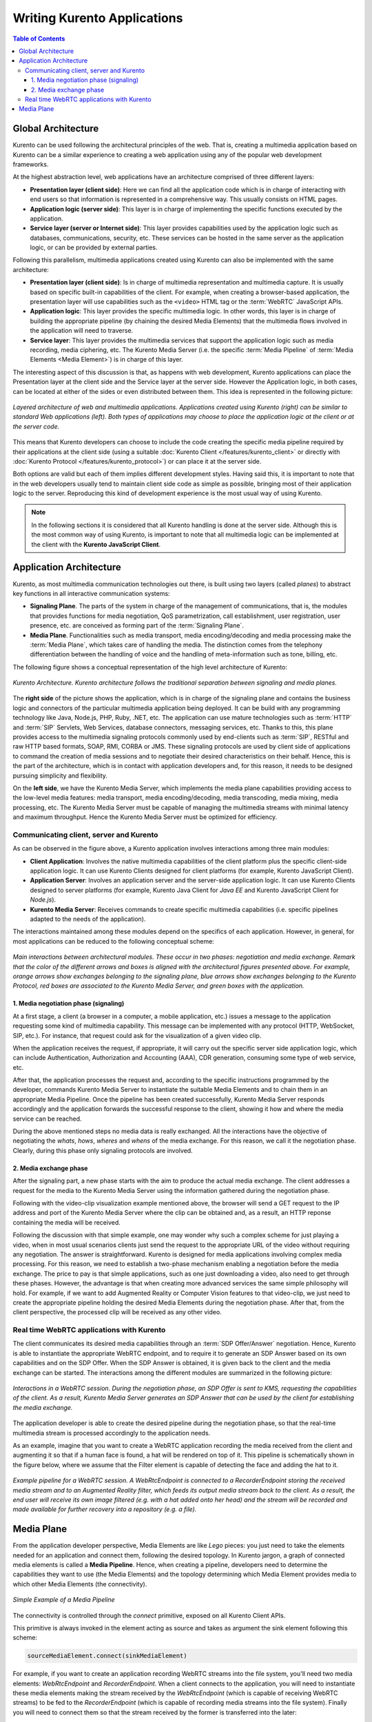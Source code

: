 ============================
Writing Kurento Applications
============================

.. contents:: Table of Contents



Global Architecture
===================

Kurento can be used following the architectural principles of the web. That is, creating a multimedia application based on Kurento can be a similar experience to creating a web application using any of the popular web development frameworks.

At the highest abstraction level, web applications have an architecture comprised of three different layers:

- **Presentation layer (client side)**: Here we can find all the application code which is in charge of interacting with end users so that information is represented in a comprehensive way. This usually consists on HTML pages.

- **Application logic (server side)**: This layer is in charge of implementing the specific functions executed by the application.

- **Service layer (server or Internet side)**: This layer provides capabilities used by the application logic such as databases, communications, security, etc. These services can be hosted in the same server as the application logic, or can be provided by external parties.

Following this parallelism, multimedia applications created using Kurento can also be implemented with the same architecture:

- **Presentation layer (client side)**: Is in charge of multimedia representation and multimedia capture. It is usually based on specific built-in capabilities of the client. For example, when creating a browser-based application, the presentation layer will use capabilities such as the ``<video>`` HTML tag or the :term:`WebRTC` JavaScript APIs.

- **Application logic**: This layer provides the specific multimedia logic. In other words, this layer is in charge of building the appropriate pipeline (by chaining the desired Media Elements) that the multimedia flows involved in the application will need to traverse.

- **Service layer**: This layer provides the multimedia services that support the application logic such as media recording, media ciphering, etc. The Kurento Media Server (i.e. the specific :term:`Media Pipeline` of :term:`Media Elements <Media Element>`) is in charge of this layer.

The interesting aspect of this discussion is that, as happens with web development, Kurento applications can place the Presentation layer at the client side and the Service layer at the server side. However the Application logic, in both cases, can be located at either of the sides or even distributed between them. This idea is represented in the following picture:

.. figure:: ../images/Applications_Layered_Architecture.png
   :align:  center
   :alt:    Layered architecture of web and multimedia applications

   *Layered architecture of web and multimedia applications. Applications created using Kurento (right) can be similar to standard Web applications (left). Both types of applications may choose to place the application logic at the client or at the server code.*

This means that Kurento developers can choose to include the code creating the specific media pipeline required by their applications at the client side (using a suitable :doc:`Kurento Client </features/kurento_client>` or directly with :doc:`Kurento Protocol </features/kurento_protocol>`) or can place it at the server side.

Both options are valid but each of them implies different development styles. Having said this, it is important to note that in the web developers usually tend to maintain client side code as simple as possible, bringing most of their application logic to the server. Reproducing this kind of development experience is the most usual way of using Kurento.

.. note::

   In the following sections it is considered that all Kurento handling is done at the server side. Although this is the most common way of using Kurento, is important to note that all multimedia logic can be implemented at the client with the **Kurento JavaScript Client**.



Application Architecture
========================

Kurento, as most multimedia communication technologies out there, is built using two layers (called *planes*) to abstract key functions in all interactive communication systems:

- **Signaling Plane**. The parts of the system in charge of the management of communications, that is, the modules that provides functions for media negotiation, QoS parametrization, call establishment, user registration, user presence, etc. are conceived as forming part of the :term:`Signaling Plane`.

- **Media Plane**. Functionalities such as media transport, media encoding/decoding and media processing make the  :term:`Media Plane`, which takes care of handling the media. The distinction comes from the telephony differentiation between the handling of voice and the handling of meta-information such as tone, billing, etc.

The following figure shows a conceptual representation of the high level architecture of Kurento:

.. figure:: ../images/Architecture.png
   :alt: Kurento Architecture
   :align: center

   *Kurento Architecture. Kurento architecture follows the traditional separation between signaling and media planes.*

The **right side** of the picture shows the application, which is in charge of the signaling plane and contains the business logic and connectors of the particular multimedia application being deployed. It can be build with any programming technology like Java, Node.js, PHP, Ruby, .NET, etc. The application can use mature technologies such as :term:`HTTP` and :term:`SIP` Servlets, Web Services, database connectors, messaging services, etc. Thanks to this, this plane provides access to the multimedia signaling protocols commonly used by end-clients such as :term:`SIP`, RESTful and raw HTTP based formats, SOAP, RMI, CORBA or JMS. These signaling protocols are used by client side of applications to command the creation of media sessions and to negotiate their desired characteristics on their behalf. Hence, this is the part of the architecture, which is in contact with application developers and, for this reason, it needs to be designed pursuing simplicity and flexibility.

On the **left side**, we have the Kurento Media Server, which implements the media plane capabilities providing access to the low-level media features: media transport, media encoding/decoding, media transcoding, media mixing, media processing, etc. The Kurento Media Server must be capable of managing the multimedia streams with minimal latency and maximum throughput. Hence the Kurento Media Server must be optimized for efficiency.



Communicating client, server and Kurento
----------------------------------------

As can be observed in the figure above, a Kurento application involves interactions
among three main modules:

- **Client Application**: Involves the native multimedia capabilities of the client platform plus the specific client-side application logic. It can use Kurento Clients designed for client platforms (for example, Kurento JavaScript Client).

- **Application Server**: Involves an application server and the server-side application logic. It can use Kurento Clients designed to server platforms (for example, Kurento Java Client for *Java EE* and Kurento JavaScript Client for *Node.js*).

- **Kurento Media Server**: Receives commands to create specific multimedia capabilities (i.e. specific pipelines adapted to the needs of the application).

The interactions maintained among these modules depend on the specifics of each application. However, in general, for most applications can be reduced to the following conceptual scheme:

.. figure:: ../images/Generic_interactions.png
   :align:  center
   :alt:    Main interactions between architectural modules

   *Main interactions between architectural modules. These occur in two phases: negotiation and media exchange. Remark that the color of the different arrows and boxes is aligned with the architectural figures presented above.
   For example, orange arrows show exchanges belonging to the signaling plane, blue arrows show exchanges belonging to the Kurento Protocol, red boxes are associated to the Kurento Media Server, and green boxes with the application.*



1. Media negotiation phase (signaling)
~~~~~~~~~~~~~~~~~~~~~~~~~~~~~~~~~~~~~~

At a first stage, a client (a browser in a computer, a mobile application, etc.) issues a message to the application requesting some kind of multimedia capability. This message can be implemented with any protocol (HTTP, WebSocket, SIP, etc.). For instance, that request could ask for the visualization of a given video clip.

When the application receives the request, if appropriate, it will carry out the specific server side application logic, which can include Authentication, Authorization and Accounting (AAA), CDR generation, consuming some type of web service, etc.

After that, the application processes the request and, according to the specific instructions programmed by the developer, commands Kurento Media Server to instantiate the suitable Media Elements and to chain them in an appropriate Media Pipeline. Once the pipeline has been created successfully, Kurento Media Server responds accordingly and the application forwards the successful response to the client, showing it how and where the media service can be reached.

During the above mentioned steps no media data is really exchanged. All the interactions have the objective of negotiating the *whats*, *hows*, *wheres* and *whens* of the media exchange. For this reason, we call it the negotiation phase. Clearly, during this phase only signaling protocols are involved.



2. Media exchange phase
~~~~~~~~~~~~~~~~~~~~~~~

After the signaling part, a new phase starts with the aim to produce the actual media exchange. The client addresses a request for the media to the Kurento Media Server using the information gathered during the negotiation phase.

Following with the video-clip visualization example mentioned above, the browser will send a GET request to the IP address and port of the Kurento Media Server where the clip can be obtained and, as a result, an HTTP reponse containing the media will be received.

Following the discussion with that simple example, one may wonder why such a complex scheme for just playing a video, when in most usual scenarios clients just send the request to the appropriate URL of the video without requiring any negotiation. The answer is straightforward. Kurento is designed for media applications involving complex media processing. For this reason, we need to establish a two-phase mechanism enabling a negotiation before the media exchange. The price to pay is that simple applications, such as one just downloading a video, also need to get through these phases. However, the advantage is that when creating more advanced services the same simple philosophy will hold. For example, if we want to add Augmented Reality or Computer Vision features to that video-clip, we just need to create the appropriate pipeline holding the desired Media Elements during the negotiation phase. After that, from the client perspective, the processed clip will be received as any other video.



Real time WebRTC applications with Kurento
------------------------------------------

The client communicates its desired media capabilities through an :term:`SDP Offer/Answer` negotiation. Hence, Kurento is able to instantiate the appropriate WebRTC endpoint, and to require it to generate an SDP Answer based on its own capabilities and on the SDP Offer. When the SDP Answer is obtained, it is given back to the client and the media exchange can be started. The interactions among the different modules are summarized in the following picture:

.. figure:: ../images/RTC_session.png
   :align: center
   :alt:   Interactions in a WebRTC session

   *Interactions in a WebRTC session. During the negotiation phase, an SDP Offer is sent to KMS, requesting the capabilities of the client. As a result, Kurento Media Server generates an SDP Answer that can be used by the client for establishing the media exchange.*

The application developer is able to create the desired pipeline during the negotiation phase, so that the real-time multimedia stream is processed accordingly to the application needs.

As an example, imagine that you want to create a WebRTC application recording the media received from the client and augmenting it so that if a human face is found, a hat will be rendered on top of it. This pipeline is schematically shown in the figure below, where we assume that the Filter element is capable of detecting the face and adding the hat to it.

.. figure:: ../images/RTC_session_pipeline.png
   :align: center
   :alt:   Example pipeline for a WebRTC session

   *Example pipeline for a WebRTC session. A WebRtcEndpoint is connected to a RecorderEndpoint storing the received media stream and to an Augmented Reality filter, which feeds its output media stream back to the client. As a result, the end user will receive its own image filtered (e.g. with a hat added onto her head) and the stream will be recorded and made available for further recovery into a repository (e.g. a file).*



Media Plane
===========

From the application developer perspective, Media Elements are like *Lego* pieces: you just need to take the elements needed for an application and connect them, following the desired topology. In Kurento jargon, a graph of connected media elements is called a **Media Pipeline**. Hence, when creating a pipeline, developers need to determine the capabilities they want to use (the Media Elements) and the topology determining which Media Element provides media to which other Media Elements (the connectivity).

.. figure:: /images/media-pipeline-sample.png
   :align: center
   :alt: Simple Example of a Media Pipeline

   *Simple Example of a Media Pipeline*

The connectivity is controlled through the *connect* primitive, exposed on all Kurento Client APIs.

This primitive is always invoked in the element acting as source and takes as argument the sink element following this scheme:

.. code-block:: java

   sourceMediaElement.connect(sinkMediaElement)

For example, if you want to create an application recording WebRTC streams into the file system, you'll need two media elements: *WebRtcEndpoint* and *RecorderEndpoint*. When a client connects to the application, you will need to instantiate these media elements making the stream received by the
*WebRtcEndpoint* (which is capable of receiving WebRTC streams) to be fed to the *RecorderEndpoint* (which is capable of recording media streams into the file system). Finally you will need to connect them so that the stream received by the former is transferred into the later:

.. code-block:: java

   WebRtcEndpoint.connect(RecorderEndpoint)

To simplify the handling of WebRTC streams in the client-side, Kurento provides an utility called *WebRtcPeer*. Nevertheless, the standard WebRTC API (*getUserMedia*, *RTCPeerConnection*, and so on) can also be used to connect to *WebRtcEndpoints*. For further information please visit the :doc:`Tutorials section </user/tutorials>`.
